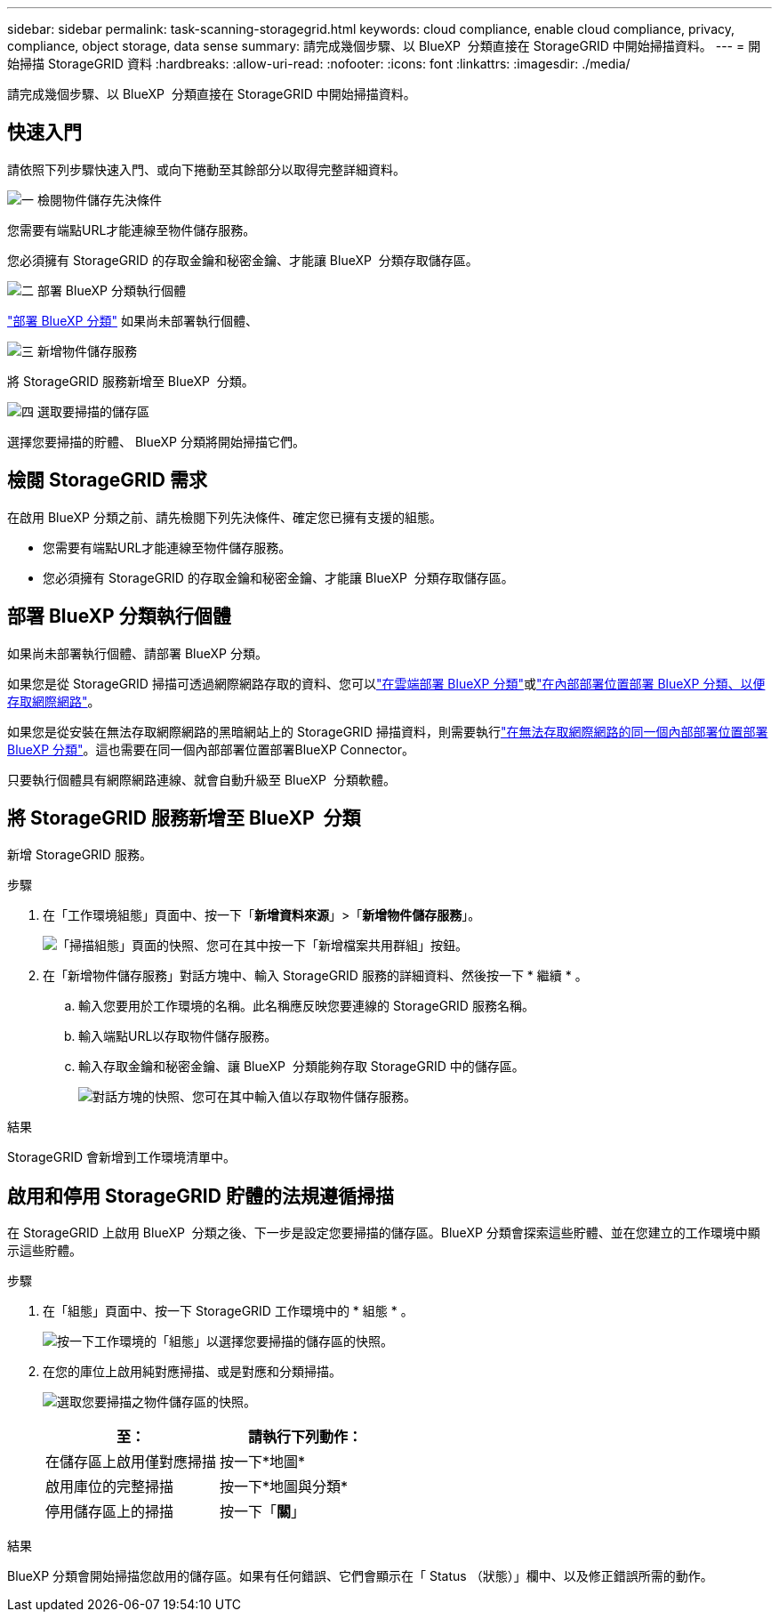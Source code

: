 ---
sidebar: sidebar 
permalink: task-scanning-storagegrid.html 
keywords: cloud compliance, enable cloud compliance, privacy, compliance, object storage, data sense 
summary: 請完成幾個步驟、以 BlueXP  分類直接在 StorageGRID 中開始掃描資料。 
---
= 開始掃描 StorageGRID 資料
:hardbreaks:
:allow-uri-read: 
:nofooter: 
:icons: font
:linkattrs: 
:imagesdir: ./media/


[role="lead"]
請完成幾個步驟、以 BlueXP  分類直接在 StorageGRID 中開始掃描資料。



== 快速入門

請依照下列步驟快速入門、或向下捲動至其餘部分以取得完整詳細資料。

.image:https://raw.githubusercontent.com/NetAppDocs/common/main/media/number-1.png["一"] 檢閱物件儲存先決條件
[role="quick-margin-para"]
您需要有端點URL才能連線至物件儲存服務。

[role="quick-margin-para"]
您必須擁有 StorageGRID 的存取金鑰和秘密金鑰、才能讓 BlueXP  分類存取儲存區。

.image:https://raw.githubusercontent.com/NetAppDocs/common/main/media/number-2.png["二"] 部署 BlueXP 分類執行個體
[role="quick-margin-para"]
link:task-deploy-cloud-compliance.html["部署 BlueXP 分類"^] 如果尚未部署執行個體、

.image:https://raw.githubusercontent.com/NetAppDocs/common/main/media/number-3.png["三"] 新增物件儲存服務
[role="quick-margin-para"]
將 StorageGRID 服務新增至 BlueXP  分類。

.image:https://raw.githubusercontent.com/NetAppDocs/common/main/media/number-4.png["四"] 選取要掃描的儲存區
[role="quick-margin-para"]
選擇您要掃描的貯體、 BlueXP 分類將開始掃描它們。



== 檢閱 StorageGRID 需求

在啟用 BlueXP 分類之前、請先檢閱下列先決條件、確定您已擁有支援的組態。

* 您需要有端點URL才能連線至物件儲存服務。
* 您必須擁有 StorageGRID 的存取金鑰和秘密金鑰、才能讓 BlueXP  分類存取儲存區。




== 部署 BlueXP 分類執行個體

如果尚未部署執行個體、請部署 BlueXP 分類。

如果您是從 StorageGRID 掃描可透過網際網路存取的資料、您可以link:task-deploy-cloud-compliance.html["在雲端部署 BlueXP 分類"^]或link:task-deploy-compliance-onprem.html["在內部部署位置部署 BlueXP 分類、以便存取網際網路"^]。

如果您是從安裝在無法存取網際網路的黑暗網站上的 StorageGRID 掃描資料，則需要執行link:task-deploy-compliance-dark-site.html["在無法存取網際網路的同一個內部部署位置部署 BlueXP 分類"^]。這也需要在同一個內部部署位置部署BlueXP Connector。

只要執行個體具有網際網路連線、就會自動升級至 BlueXP  分類軟體。



== 將 StorageGRID 服務新增至 BlueXP  分類

新增 StorageGRID 服務。

.步驟
. 在「工作環境組態」頁面中、按一下「*新增資料來源*」>「*新增物件儲存服務*」。
+
image:screenshot_compliance_add_object_storage_button.png["「掃描組態」頁面的快照、您可在其中按一下「新增檔案共用群組」按鈕。"]

. 在「新增物件儲存服務」對話方塊中、輸入 StorageGRID 服務的詳細資料、然後按一下 * 繼續 * 。
+
.. 輸入您要用於工作環境的名稱。此名稱應反映您要連線的 StorageGRID 服務名稱。
.. 輸入端點URL以存取物件儲存服務。
.. 輸入存取金鑰和秘密金鑰、讓 BlueXP  分類能夠存取 StorageGRID 中的儲存區。
+
image:screenshot_compliance_add_object_storage.png["對話方塊的快照、您可在其中輸入值以存取物件儲存服務。"]





.結果
StorageGRID 會新增到工作環境清單中。



== 啟用和停用 StorageGRID 貯體的法規遵循掃描

在 StorageGRID 上啟用 BlueXP  分類之後、下一步是設定您要掃描的儲存區。BlueXP 分類會探索這些貯體、並在您建立的工作環境中顯示這些貯體。

.步驟
. 在「組態」頁面中、按一下 StorageGRID 工作環境中的 * 組態 * 。
+
image:screenshot_compliance_object_storage_config.png["按一下工作環境的「組態」以選擇您要掃描的儲存區的快照。"]

. 在您的庫位上啟用純對應掃描、或是對應和分類掃描。
+
image:screenshot_compliance_object_storage_select_buckets.png["選取您要掃描之物件儲存區的快照。"]

+
[cols="45,45"]
|===
| 至： | 請執行下列動作： 


| 在儲存區上啟用僅對應掃描 | 按一下*地圖* 


| 啟用庫位的完整掃描 | 按一下*地圖與分類* 


| 停用儲存區上的掃描 | 按一下「*關*」 
|===


.結果
BlueXP 分類會開始掃描您啟用的儲存區。如果有任何錯誤、它們會顯示在「 Status （狀態）」欄中、以及修正錯誤所需的動作。
